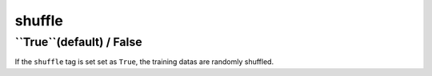 =======
shuffle
=======

``True``(default) / False
============

If the ``shuffle`` tag is set set as ``True``, the training datas are randomly shuffled.
